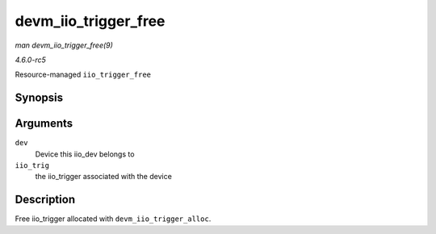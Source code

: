 .. -*- coding: utf-8; mode: rst -*-

.. _API-devm-iio-trigger-free:

=====================
devm_iio_trigger_free
=====================

*man devm_iio_trigger_free(9)*

*4.6.0-rc5*

Resource-managed ``iio_trigger_free``


Synopsis
========

.. c:function:: void devm_iio_trigger_free( struct device * dev, struct iio_trigger * iio_trig )

Arguments
=========

``dev``
    Device this iio_dev belongs to

``iio_trig``
    the iio_trigger associated with the device


Description
===========

Free iio_trigger allocated with ``devm_iio_trigger_alloc``.


.. ------------------------------------------------------------------------------
.. This file was automatically converted from DocBook-XML with the dbxml
.. library (https://github.com/return42/sphkerneldoc). The origin XML comes
.. from the linux kernel, refer to:
..
.. * https://github.com/torvalds/linux/tree/master/Documentation/DocBook
.. ------------------------------------------------------------------------------

